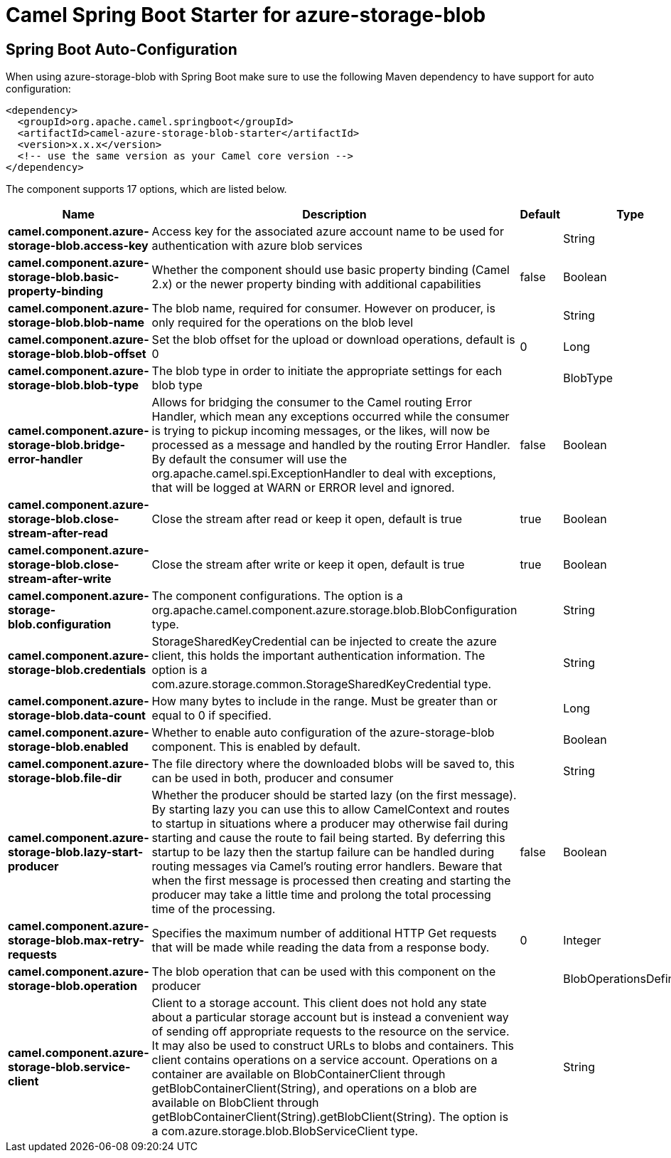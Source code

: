 // spring-boot-auto-configure options: START
:page-partial:
:doctitle: Camel Spring Boot Starter for azure-storage-blob

== Spring Boot Auto-Configuration

When using azure-storage-blob with Spring Boot make sure to use the following Maven dependency to have support for auto configuration:

[source,xml]
----
<dependency>
  <groupId>org.apache.camel.springboot</groupId>
  <artifactId>camel-azure-storage-blob-starter</artifactId>
  <version>x.x.x</version>
  <!-- use the same version as your Camel core version -->
</dependency>
----


The component supports 17 options, which are listed below.



[width="100%",cols="2,5,^1,2",options="header"]
|===
| Name | Description | Default | Type
| *camel.component.azure-storage-blob.access-key* | Access key for the associated azure account name to be used for authentication with azure blob services |  | String
| *camel.component.azure-storage-blob.basic-property-binding* | Whether the component should use basic property binding (Camel 2.x) or the newer property binding with additional capabilities | false | Boolean
| *camel.component.azure-storage-blob.blob-name* | The blob name, required for consumer. However on producer, is only required for the operations on the blob level |  | String
| *camel.component.azure-storage-blob.blob-offset* | Set the blob offset for the upload or download operations, default is 0 | 0 | Long
| *camel.component.azure-storage-blob.blob-type* | The blob type in order to initiate the appropriate settings for each blob type |  | BlobType
| *camel.component.azure-storage-blob.bridge-error-handler* | Allows for bridging the consumer to the Camel routing Error Handler, which mean any exceptions occurred while the consumer is trying to pickup incoming messages, or the likes, will now be processed as a message and handled by the routing Error Handler. By default the consumer will use the org.apache.camel.spi.ExceptionHandler to deal with exceptions, that will be logged at WARN or ERROR level and ignored. | false | Boolean
| *camel.component.azure-storage-blob.close-stream-after-read* | Close the stream after read or keep it open, default is true | true | Boolean
| *camel.component.azure-storage-blob.close-stream-after-write* | Close the stream after write or keep it open, default is true | true | Boolean
| *camel.component.azure-storage-blob.configuration* | The component configurations. The option is a org.apache.camel.component.azure.storage.blob.BlobConfiguration type. |  | String
| *camel.component.azure-storage-blob.credentials* | StorageSharedKeyCredential can be injected to create the azure client, this holds the important authentication information. The option is a com.azure.storage.common.StorageSharedKeyCredential type. |  | String
| *camel.component.azure-storage-blob.data-count* | How many bytes to include in the range. Must be greater than or equal to 0 if specified. |  | Long
| *camel.component.azure-storage-blob.enabled* | Whether to enable auto configuration of the azure-storage-blob component. This is enabled by default. |  | Boolean
| *camel.component.azure-storage-blob.file-dir* | The file directory where the downloaded blobs will be saved to, this can be used in both, producer and consumer |  | String
| *camel.component.azure-storage-blob.lazy-start-producer* | Whether the producer should be started lazy (on the first message). By starting lazy you can use this to allow CamelContext and routes to startup in situations where a producer may otherwise fail during starting and cause the route to fail being started. By deferring this startup to be lazy then the startup failure can be handled during routing messages via Camel's routing error handlers. Beware that when the first message is processed then creating and starting the producer may take a little time and prolong the total processing time of the processing. | false | Boolean
| *camel.component.azure-storage-blob.max-retry-requests* | Specifies the maximum number of additional HTTP Get requests that will be made while reading the data from a response body. | 0 | Integer
| *camel.component.azure-storage-blob.operation* | The blob operation that can be used with this component on the producer |  | BlobOperationsDefinition
| *camel.component.azure-storage-blob.service-client* | Client to a storage account. This client does not hold any state about a particular storage account but is instead a convenient way of sending off appropriate requests to the resource on the service. It may also be used to construct URLs to blobs and containers. This client contains operations on a service account. Operations on a container are available on BlobContainerClient through getBlobContainerClient(String), and operations on a blob are available on BlobClient through getBlobContainerClient(String).getBlobClient(String). The option is a com.azure.storage.blob.BlobServiceClient type. |  | String
|===


// spring-boot-auto-configure options: END
